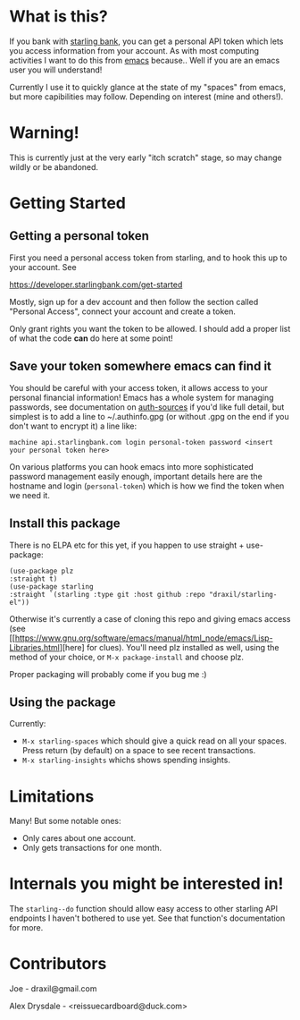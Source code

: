 * What is this?

If you bank with [[https://www.starlingbank.com/][starling bank]], you can get a personal API token which lets you access information from your account. As with most computing activities I want to do this from [[https://www.gnu.org/s/emacs/][emacs]] because.. Well if you are an emacs user you will understand!

Currently I use it to quickly glance at the state of my "spaces" from emacs, but more capibilities may follow. Depending on interest (mine and others!).

* Warning!

This is currently just at the very early "itch scratch" stage, so may change wildly or be abandoned.

* Getting Started

** Getting a personal token

First you need a personal access token from starling, and to hook this up to your account. See

[[https://developer.starlingbank.com/get-started]]

Mostly, sign up for a dev account and then follow the section called "Personal Access", connect your account and create a token.

Only grant rights you want the token to be allowed. I should add a proper list of what the code *can* do here at some point! 

** Save your token somewhere emacs can find it

You should be careful with your access token, it allows access to your personal financial information! Emacs has a whole system for managing passwords, see documentation on [[elisp:(describe-variable 'auth-sources)][auth-sources]] if you'd like full detail, but simplest is to add a line to ~/.authinfo.gpg (or without .gpg on the end if you don't want to encrypt it) a line like:

#+begin_src 
machine api.starlingbank.com login personal-token password <insert your personal token here>
#+end_src

On various platforms you can hook emacs into more sophisticated password management easily enough, important details here are the hostname and login (~personal-token~) which is how we find the token when we need it.

** Install this package

There is no ELPA etc for this yet, if you happen to use straight + use-package:

#+begin_src elisp
  (use-package plz
  :straight t)
  (use-package starling
  :straight `(starling :type git :host github :repo "draxil/starling-el"))
#+end_src


Otherwise it's currently a case of cloning this repo and giving emacs access (see [[https://www.gnu.org/software/emacs/manual/html_node/emacs/Lisp-Libraries.html][here] for clues). You'll need plz installed as well, using the method of your choice, or ~M-x package-install~ and choose plz.

Proper packaging will probably come if you bug me :)

** Using the package

Currently:

 + ~M-x starling-spaces~ which should give a quick read on all your spaces. Press return (by default) on a space to see recent transactions.
 + ~M-x starling-insights~ whichs shows spending insights.

* Limitations

Many! But some notable ones:

- Only cares about one account.
- Only gets transactions for one month.

* Internals you might be interested in!

The ~starling--do~ function should allow easy access to other starling API endpoints I haven't bothered to use yet. See that function's documentation for more.

* Contributors

Joe - draxil@gmail.com

Alex Drysdale - <reissuecardboard@duck.com>
